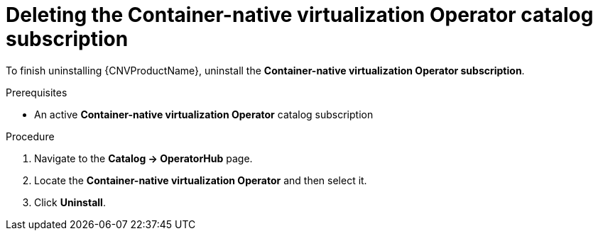 // Module included in the following assemblies:
//
// * cnv/cnv_install/uninstalling-container-native-virtualization.adoc

[id="cnv-deleting-hco-subscription_{context}"]
= Deleting the Container-native virtualization Operator catalog subscription

To finish uninstalling {CNVProductName}, uninstall the
*Container-native virtualization Operator subscription*.

.Prerequisites

* An active *Container-native virtualization Operator* catalog subscription

.Procedure

. Navigate to the *Catalog -> OperatorHub* page.

. Locate the *Container-native virtualization Operator* and then select it.

. Click *Uninstall*.
